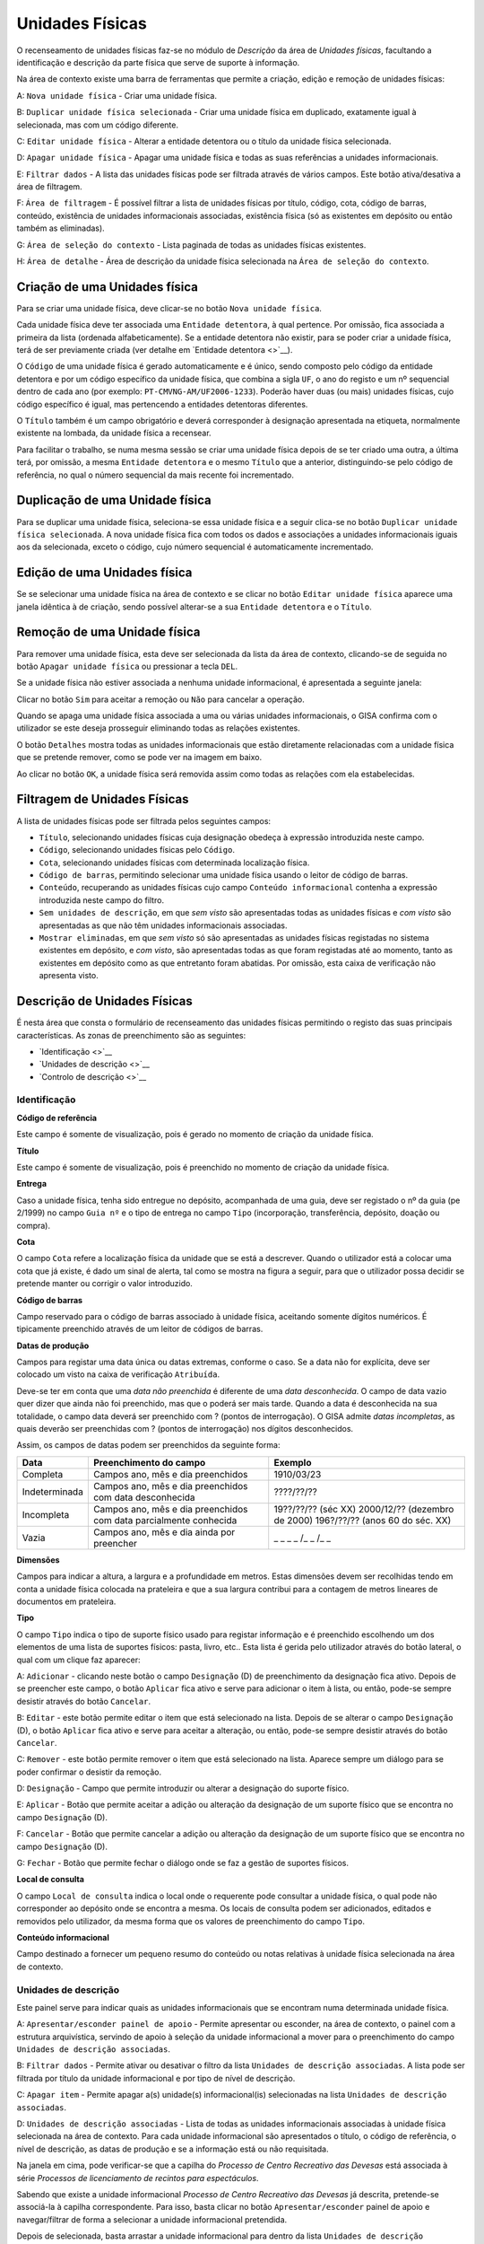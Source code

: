 Unidades Físicas
================

O recenseamento de unidades físicas faz-se no módulo de *Descrição* da
área de *Unidades físicas*, facultando a identificação e descrição da
parte física que serve de suporte à informação.

|image0|

Na área de contexto existe uma barra de ferramentas que permite a
criação, edição e remoção de unidades físicas:

A: ``Nova unidade física`` - Criar uma unidade física.

B: ``Duplicar unidade física selecionada`` - Criar uma unidade física em
duplicado, exatamente igual à selecionada, mas com um código diferente.

C: ``Editar unidade física`` - Alterar a entidade detentora ou o título
da unidade física selecionada.

D: ``Apagar unidade física`` - Apagar uma unidade física e todas as suas
referências a unidades informacionais.

E: ``Filtrar dados`` - A lista das unidades físicas pode ser filtrada
através de vários campos. Este botão ativa/desativa a área de filtragem.

F: ``Área de filtragem`` - É possível filtrar a lista de unidades
físicas por título, código, cota, código de barras, conteúdo, existência
de unidades informacionais associadas, existência física (só as
existentes em depósito ou então também as eliminadas).

G: ``Área de seleção do contexto`` - Lista paginada de todas as unidades
físicas existentes.

H: ``Área de detalhe`` - Área de descrição da unidade física selecionada
na ``Área de seleção do contexto``.

Criação de uma Unidades física
------------------------------

Para se criar uma unidade física, deve clicar-se no botão
``Nova unidade física``.

|image1|

Cada unidade física deve ter associada uma ``Entidade detentora``, à
qual pertence. Por omissão, fica associada a primeira da lista (ordenada
alfabeticamente). Se a entidade detentora não existir, para se poder
criar a unidade física, terá de ser previamente criada (ver detalhe em
`Entidade detentora <>`__).

O ``Código`` de uma unidade física é gerado automaticamente e é único,
sendo composto pelo código da entidade detentora e por um código
específico da unidade física, que combina a sigla ``UF``, o ano do
registo e um nº sequencial dentro de cada ano (por exemplo:
``PT-CMVNG-AM/UF2006-1233``). Poderão haver duas (ou mais) unidades
físicas, cujo código específico é igual, mas pertencendo a entidades
detentoras diferentes.

O ``Título`` também é um campo obrigatório e deverá corresponder à
designação apresentada na etiqueta, normalmente existente na lombada, da
unidade física a recensear.

Para facilitar o trabalho, se numa mesma sessão se criar uma unidade
física depois de se ter criado uma outra, a última terá, por omissão, a
mesma ``Entidade detentora`` e o mesmo ``Título`` que a anterior,
distinguindo-se pelo código de referência, no qual o número sequencial
da mais recente foi incrementado.

Duplicação de uma Unidade física
--------------------------------

Para se duplicar uma unidade física, seleciona-se essa unidade física e
a seguir clica-se no botão ``Duplicar unidade física selecionada``. A
nova unidade física fica com todos os dados e associações a unidades
informacionais iguais aos da selecionada, exceto o código, cujo número
sequencial é automaticamente incrementado.

Edição de uma Unidades física
-----------------------------

Se se selecionar uma unidade física na área de contexto e se clicar no
botão ``Editar unidade física`` aparece uma janela idêntica à de
criação, sendo possível alterar-se a sua ``Entidade detentora`` e o
``Título``.

|image2|

Remoção de uma Unidade física
-----------------------------

Para remover uma unidade física, esta deve ser selecionada da lista da
área de contexto, clicando-se de seguida no botão
``Apagar unidade física`` ou pressionar a tecla ``DEL``.

Se a unidade física não estiver associada a nenhuma unidade
informacional, é apresentada a seguinte janela:

|image3|

Clicar no botão ``Sim`` para aceitar a remoção ou ``Não`` para cancelar
a operação.

Quando se apaga uma unidade física associada a uma ou várias unidades
informacionais, o GISA confirma com o utilizador se este deseja
prosseguir eliminando todas as relações existentes.

|image4|

O botão ``Detalhes`` mostra todas as unidades informacionais que estão
diretamente relacionadas com a unidade física que se pretende remover,
como se pode ver na imagem em baixo.

|image5|

Ao clicar no botão ``OK``, a unidade física será removida assim como
todas as relações com ela estabelecidas.

Filtragem de Unidades Físicas
-----------------------------

A lista de unidades físicas pode ser filtrada pelos seguintes campos:

|image6|

-  ``Título``, selecionando unidades físicas cuja designação obedeça à
   expressão introduzida neste campo.
-  ``Código``, selecionando unidades físicas pelo ``Código``.
-  ``Cota``, selecionando unidades físicas com determinada localização
   física.
-  ``Código de barras``, permitindo selecionar uma unidade física usando
   o leitor de código de barras.
-  ``Conteúdo``, recuperando as unidades físicas cujo campo
   ``Conteúdo informacional`` contenha a expressão introduzida neste
   campo do filtro.
-  ``Sem unidades de descrição``, em que *sem visto* são apresentadas
   todas as unidades físicas e *com visto* são apresentadas as que não
   têm unidades informacionais associadas.
-  ``Mostrar eliminadas``, em que *sem visto* só são apresentadas as
   unidades físicas registadas no sistema existentes em depósito, e *com
   visto*, são apresentadas todas as que foram registadas até ao
   momento, tanto as existentes em depósito como as que entretanto foram
   abatidas. Por omissão, esta caixa de verificação não apresenta visto.

Descrição de Unidades Físicas
-----------------------------

É nesta área que consta o formulário de recenseamento das unidades
físicas permitindo o registo das suas principais características. As
zonas de preenchimento são as seguintes:

-  `Identificação <>`__
-  `Unidades de descrição <>`__
-  `Controlo de descrição <>`__

Identificação
~~~~~~~~~~~~~

|image7|

**Código de referência**

Este campo é somente de visualização, pois é gerado no momento de
criação da unidade física.

**Título**

Este campo é somente de visualização, pois é preenchido no momento de
criação da unidade física.

**Entrega**

Caso a unidade física, tenha sido entregue no depósito, acompanhada de
uma guia, deve ser registado o nº da guia (pe 2/1999) no campo
``Guia nº`` e o tipo de entrega no campo ``Tipo`` (incorporação,
transferência, depósito, doação ou compra).

**Cota**

O campo ``Cota`` refere a localização física da unidade que se está a
descrever. Quando o utilizador está a colocar uma cota que já existe, é
dado um sinal de alerta, tal como se mostra na figura a seguir, para que
o utilizador possa decidir se pretende manter ou corrigir o valor
introduzido.

|image8|

**Código de barras**

Campo reservado para o código de barras associado à unidade física,
aceitando somente dígitos numéricos. É tipicamente preenchido através de
um leitor de códigos de barras.

**Datas de produção**

Campos para registar uma data única ou datas extremas, conforme o caso.
Se a data não for explícita, deve ser colocado um visto na caixa de
verificação ``Atribuída``.

Deve-se ter em conta que uma *data não preenchida* é diferente de uma
*data desconhecida*. O campo de data vazio quer dizer que ainda não foi
preenchido, mas que o poderá ser mais tarde. Quando a data é
desconhecida na sua totalidade, o campo data deverá ser preenchido com ?
(pontos de interrogação). O GISA admite *datas incompletas*, as quais
deverão ser preenchidas com ? (pontos de interrogação) nos dígitos
desconhecidos.

Assim, os campos de datas podem ser preenchidos da seguinte forma:

+-----------------+---------------------------------------------------------------------+-----------------------------------+
| Data            | Preenchimento do campo                                              | Exemplo                           |
+=================+=====================================================================+===================================+
| Completa        | Campos ano, mês e dia preenchidos                                   | 1910/03/23                        |
+-----------------+---------------------------------------------------------------------+-----------------------------------+
| Indeterminada   | Campos ano, mês e dia preenchidos com data desconhecida             | ????/??/??                        |
+-----------------+---------------------------------------------------------------------+-----------------------------------+
| Incompleta      | Campos ano, mês e dia preenchidos com data parcialmente conhecida   | 19??/??/?? (séc XX)               |
|                 |                                                                     | 2000/12/?? (dezembro de 2000)     |
|                 |                                                                     | 196?/??/?? (anos 60 do séc. XX)   |
+-----------------+---------------------------------------------------------------------+-----------------------------------+
| Vazia           | Campos ano, mês e dia ainda por preencher                           | \_ \_ \_ \_ /\_ \_ /\_ \_         |
+-----------------+---------------------------------------------------------------------+-----------------------------------+

**Dimensões**

Campos para indicar a altura, a largura e a profundidade em metros.
Estas dimensões devem ser recolhidas tendo em conta a unidade física
colocada na prateleira e que a sua largura contribui para a contagem de
metros lineares de documentos em prateleira.

**Tipo**

O campo ``Tipo`` indica o tipo de suporte físico usado para registar
informação e é preenchido escolhendo um dos elementos de uma lista de
suportes físicos: pasta, livro, etc.. Esta lista é gerida pelo
utilizador através do botão lateral, o qual com um clique faz aparecer:

|image9|

A: ``Adicionar`` - clicando neste botão o campo ``Designação`` (D) de
preenchimento da designação fica ativo. Depois de se preencher este
campo, o botão ``Aplicar`` fica ativo e serve para adicionar o item à
lista, ou então, pode-se sempre desistir através do botão ``Cancelar``.

B: ``Editar`` - este botão permite editar o item que está selecionado na
lista. Depois de se alterar o campo ``Designação`` (D), o botão
``Aplicar`` fica ativo e serve para aceitar a alteração, ou então,
pode-se sempre desistir através do botão ``Cancelar``.

C: ``Remover`` - este botão permite remover o item que está selecionado
na lista. Aparece sempre um diálogo para se poder confirmar o desistir
da remoção.

D: ``Designação`` - Campo que permite introduzir ou alterar a designação
do suporte físico.

E: ``Aplicar`` - Botão que permite aceitar a adição ou alteração da
designação de um suporte físico que se encontra no campo ``Designação``
(D).

F: ``Cancelar`` - Botão que permite cancelar a adição ou alteração da
designação de um suporte físico que se encontra no campo ``Designação``
(D).

G: ``Fechar`` - Botão que permite fechar o diálogo onde se faz a gestão
de suportes físicos.

**Local de consulta**

O campo ``Local de consulta`` indica o local onde o requerente pode
consultar a unidade física, o qual pode não corresponder ao depósito
onde se encontra a mesma. Os locais de consulta podem ser adicionados,
editados e removidos pelo utilizador, da mesma forma que os valores de
preenchimento do campo ``Tipo``.

**Conteúdo informacional**

Campo destinado a fornecer um pequeno resumo do conteúdo ou notas
relativas à unidade física selecionada na área de contexto.

Unidades de descrição
~~~~~~~~~~~~~~~~~~~~~

Este painel serve para indicar quais as unidades informacionais que se
encontram numa determinada unidade física.

|image10|

A: ``Apresentar/esconder painel de apoio`` - Permite apresentar ou
esconder, na área de contexto, o painel com a estrutura arquivística,
servindo de apoio à seleção da unidade informacional a mover para o
preenchimento do campo ``Unidades de descrição associadas``.

B: ``Filtrar dados`` - Permite ativar ou desativar o filtro da lista
``Unidades de descrição associadas``. A lista pode ser filtrada por
título da unidade informacional e por tipo de nível de descrição.

C: ``Apagar item`` - Permite apagar a(s) unidade(s) informacional(is)
selecionadas na lista ``Unidades de descrição associadas``.

D: ``Unidades de descrição associadas`` - Lista de todas as unidades
informacionais associadas à unidade física selecionada na área de
contexto. Para cada unidade informacional são apresentados o título, o
código de referência, o nível de descrição, as datas de produção e se a
informação está ou não requisitada.

Na janela em cima, pode verificar-se que a capilha do *Processo de
Centro Recreativo das Devesas* está associada à série *Processos de
licenciamento de recintos para espectáculos*.

Sabendo que existe a unidade informacional *Processo de Centro
Recreativo das Devesas* já descrita, pretende-se associá-la à capilha
correspondente. Para isso, basta clicar no botão ``Apresentar/esconder``
painel de apoio e navegar/filtrar de forma a selecionar a unidade
informacional pretendida.

|image11|

Depois de selecionada, basta arrastar a unidade informacional para
dentro da lista ``Unidades de descrição associadas``.

|image12|

Para apagar alguma associação, selecionar a unidade informacional (ou
grupo de unidades) da lista ``Unidades de descrição associadas`` e
clicar no botão ``Apagar item`` ou pressionar a tecla ``DEL``. Abre-se
uma janela, onde se clica no botão ``OK`` para confirmar a remoção ou no
botão ``Cancelar`` para desistir.

Controlo de descrição
~~~~~~~~~~~~~~~~~~~~~

Zona que permite controlar os registos efetuados no sistema, as
descrições de unidades físicas no sistema.

|image13|

A: ``Data da revisão atual`` - Botão que permite abrir o calendário para
selecionar a data da descrição (pode ser diferente da data de registo no
sistema).

B: ``Autor da revisão atual`` - Botão que permite abrir a lista dos
autores para selecionar o autor da descrição (pode ser diferente do
operador do sistema).

C: ``Registos anteriores`` - Lista de registos efetuados: data de
registo, data da descrição, operador e autor da descrição.

**Data e autor da revisão atual**

Sempre que for criada ou alterada uma unidade física deve ser indicada a
data em que foi feita a descrição e o autor dessa descrição. Por
omissão, a data e hora assumidas são as do computador e o autor é o
pré-definido no GISA, apresentado na barra de estado. Caso sejam
diferentes, deve introduzir-se outra data através de um calendário e
outro autor, escolhendo da lista de autores existentes (usando os campos
``Data da revisão atual`` e ``Autor da revisão atual``). A lista de
autores contém os autores definidos no módulo
*Administração/Utilizadores* por um utilizador com permissões de
administração.

**Registos anteriores**

Sempre que se grava alguma criação/edição efetuada pelo utilizador, fica
automaticamente registada uma linha nova na lista
``Registos anteriores``, referindo as seguintes colunas:

-  ``Data de registo``, indicando a data em que o utilizador efetuou a
   criação ou edição do registo da unidade física de contexto;
-  ``Data de descrição``, mostrando a data referida no campo
   ``Data e autor da revisão atual``;
-  ``Autor da descrição``, mostrando o autor referido no campo
   ``Data e autor da revisão atual``.
-  ``Importado``, indicando se o registo foi importado ou não.

.. |image0| image:: _static/images/unidadesfisicas.png
   :width: 500px
.. |image1| image:: _static/images/criaruf.png
   :width: 400px
.. |image2| image:: _static/images/editaruf.png
   :width: 400px
.. |image3| image:: _static/images/apagaruf1.png
   :width: 300px
.. |image4| image:: _static/images/apagaruf2.png
   :width: 350px
.. |image5| image:: _static/images/apagarufdetalhes.png
   :width: 400px
.. |image6| image:: _static/images/filtroufs.png
   :width: 500px
.. |image7| image:: _static/images/identificacaouf.png
   :width: 500px
.. |image8| image:: _static/images/cotarepetida.png
   :width: 350px
.. |image9| image:: _static/images/listasuportesfisicos.jpg
   :width: 300px
.. |image10| image:: _static/images/unidadesdescricaouf1.jpg
   :width: 500px
.. |image11| image:: _static/images/unidadesdescricaouf2.png
   :width: 500px
.. |image12| image:: _static/images/unidadesdescricaouf3.png
   :width: 500px
.. |image13| image:: _static/images/controlodescricaouf.jpg
   :width: 500px
